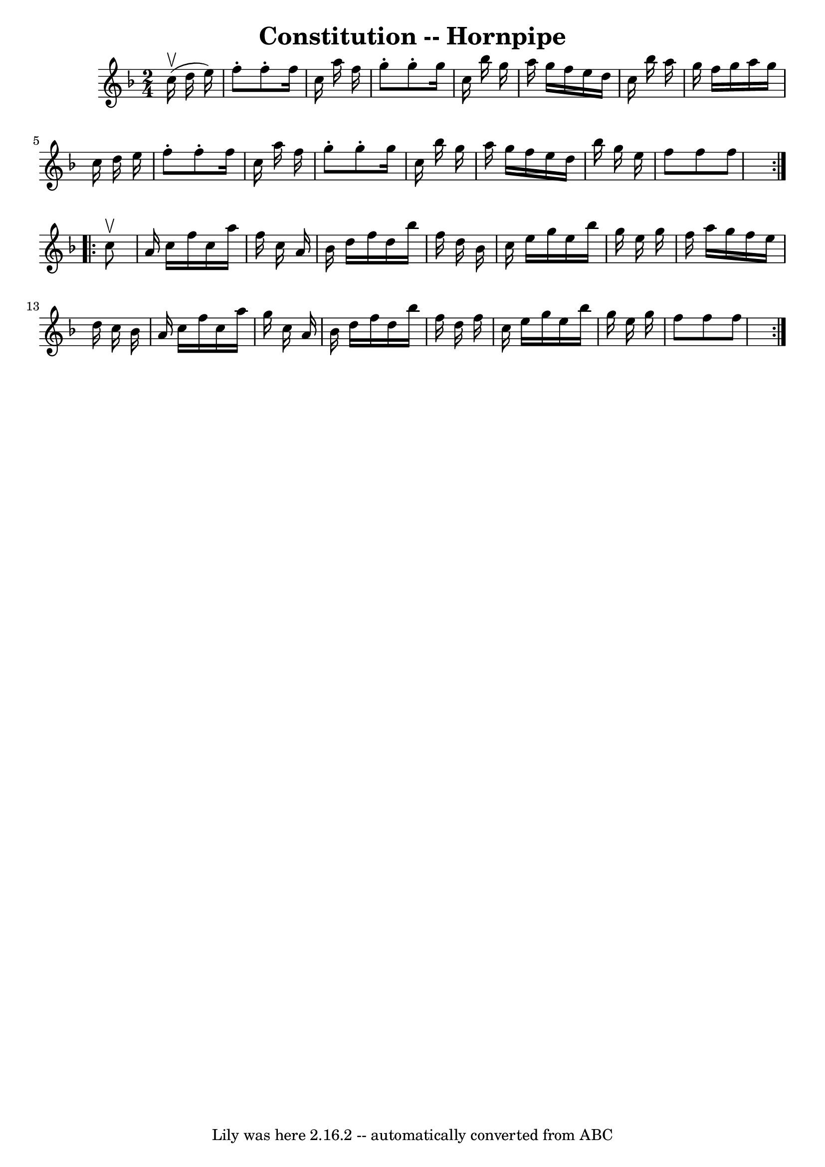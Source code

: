 \version "2.7.40"
\header {
	book = "Cole's 1000 Fiddle Tunes"
	crossRefNumber = "1"
	footnotes = ""
	tagline = "Lily was here 2.16.2 -- automatically converted from ABC"
	title = "Constitution -- Hornpipe"
}
voicedefault =  {
\set Score.defaultBarType = "empty"

\repeat volta 2 {
\time 2/4 \key f \major     c''16 (^\upbow   d''16    e''16  -) \bar "|"   f''8 
-.   f''8 -.   f''16    c''16    a''16    f''16  \bar "|"   g''8 -.   g''8 -.   
g''16    c''16    bes''16    g''16  \bar "|"   a''16    g''16    f''16    e''16 
   d''16    c''16    bes''16    a''16  \bar "|"   g''16    f''16    g''16    
a''16    g''16    c''16    d''16    e''16  \bar "|"     f''8 -.   f''8 -.   
f''16    c''16    a''16    f''16  \bar "|"   g''8 -.   g''8 -.   g''16    c''16 
   bes''16    g''16  \bar "|"   a''16    g''16    f''16    e''16    d''16    
bes''16    g''16    e''16  \bar "|"   f''8    f''8    f''8  }     
\repeat volta 2 {   c''8 ^\upbow \bar "|"   a'16    c''16    f''16    c''16    
a''16    f''16    c''16    a'16  \bar "|"   bes'16    d''16    f''16    d''16   
 bes''16    f''16    d''16    bes'16  \bar "|"   c''16    e''16    g''16    
e''16    bes''16    g''16    e''16    g''16  \bar "|"   f''16    a''16    g''16 
   f''16    e''16    d''16    c''16    bes'16  \bar "|"     a'16    c''16    
f''16    c''16    a''16    g''16    c''16    a'16  \bar "|"   bes'16    d''16   
 f''16    d''16    bes''16    f''16    d''16    f''16  \bar "|"   c''16    
e''16    g''16    e''16    bes''16    g''16    e''16    g''16  \bar "|"   f''8  
  f''8    f''8  }   
}

\score{
    <<

	\context Staff="default"
	{
	    \voicedefault 
	}

    >>
	\layout {
	}
	\midi {}
}

